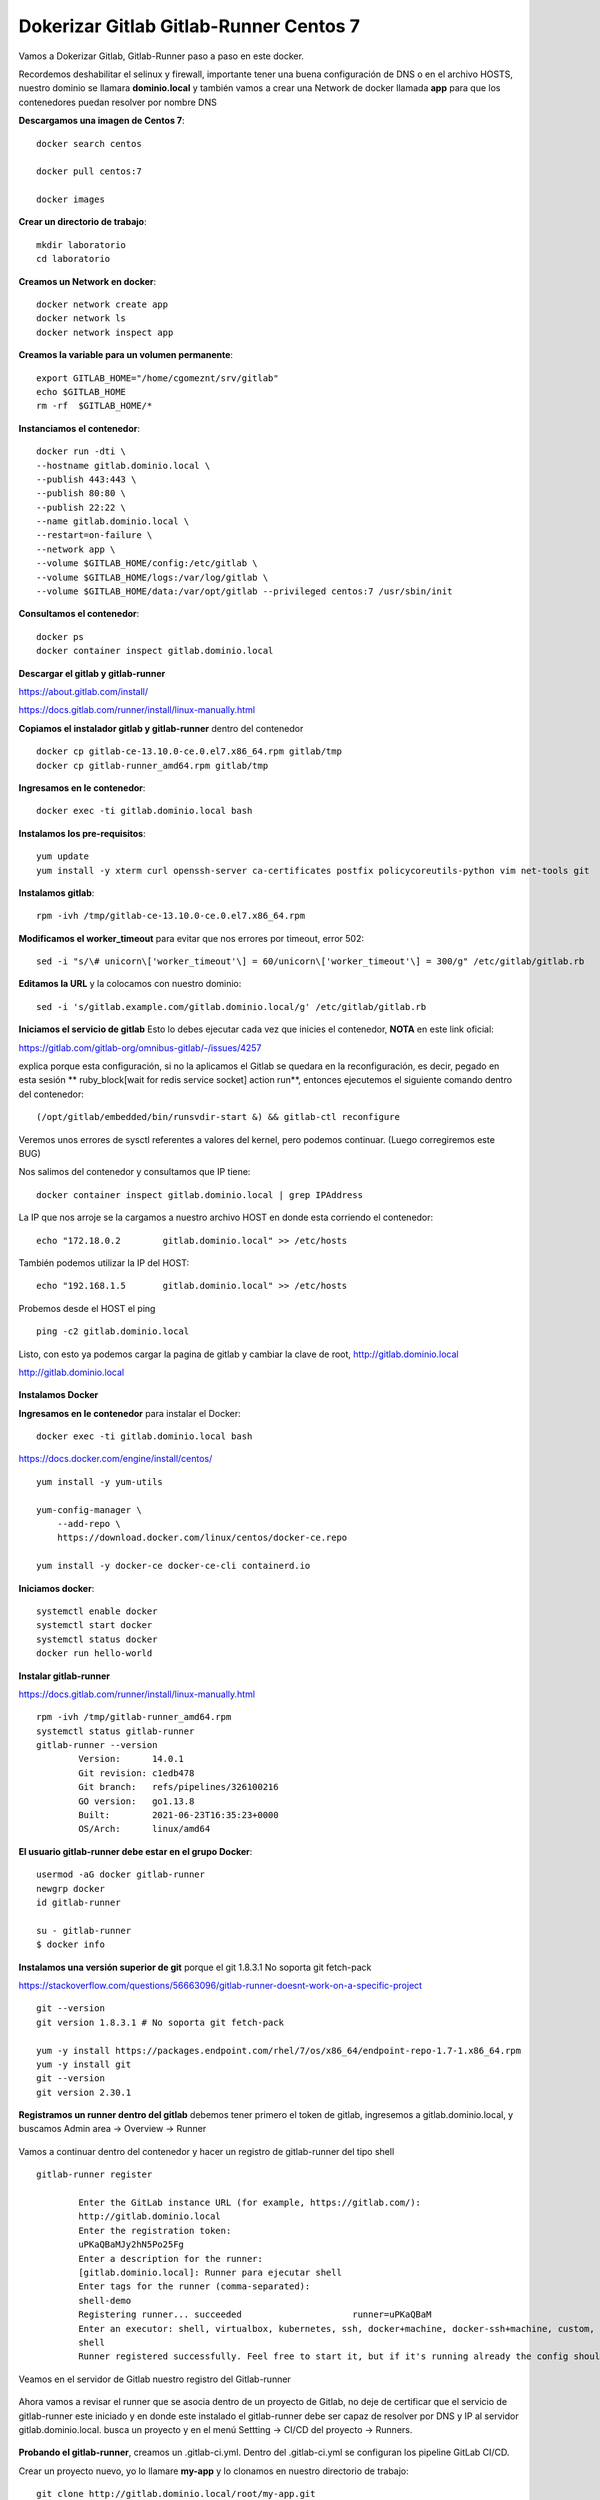 Dokerizar Gitlab Gitlab-Runner Centos 7
===============================

Vamos a Dokerizar Gitlab, Gitlab-Runner paso a paso en este docker.

Recordemos deshabilitar el selinux y firewall, importante tener una buena configuración de DNS o en el archivo HOSTS, nuestro dominio se llamara **dominio.local** y también vamos a crear una Network de docker llamada **app** para que los contenedores puedan resolver por nombre DNS

**Descargamos una imagen de Centos 7**::

	docker search centos

	docker pull centos:7

	docker images 

**Crear un directorio de trabajo**::

	mkdir laboratorio
	cd laboratorio

**Creamos un Network en docker**::

	docker network create app
	docker network ls
	docker network inspect app

**Creamos la variable para un volumen permanente**::

	export GITLAB_HOME="/home/cgomeznt/srv/gitlab"
	echo $GITLAB_HOME
	rm -rf  $GITLAB_HOME/*

**Instanciamos el contenedor**::

	docker run -dti \
	--hostname gitlab.dominio.local \
	--publish 443:443 \
	--publish 80:80 \
	--publish 22:22 \
	--name gitlab.dominio.local \
	--restart=on-failure \
	--network app \
	--volume $GITLAB_HOME/config:/etc/gitlab \
	--volume $GITLAB_HOME/logs:/var/log/gitlab \
	--volume $GITLAB_HOME/data:/var/opt/gitlab --privileged centos:7 /usr/sbin/init

**Consultamos el contenedor**::

	docker ps
	docker container inspect gitlab.dominio.local

**Descargar el gitlab y gitlab-runner**

https://about.gitlab.com/install/

https://docs.gitlab.com/runner/install/linux-manually.html

**Copiamos el instalador gitlab y gitlab-runner** dentro del contenedor ::

	docker cp gitlab-ce-13.10.0-ce.0.el7.x86_64.rpm gitlab/tmp
	docker cp gitlab-runner_amd64.rpm gitlab/tmp

**Ingresamos en le contenedor**::

	docker exec -ti gitlab.dominio.local bash

**Instalamos los pre-requisitos**::
	
	yum update
	yum install -y xterm curl openssh-server ca-certificates postfix policycoreutils-python vim net-tools git

**Instalamos gitlab**::

	rpm -ivh /tmp/gitlab-ce-13.10.0-ce.0.el7.x86_64.rpm

**Modificamos el worker_timeout** para evitar que nos errores por timeout, error 502::

	sed -i "s/\# unicorn\['worker_timeout'\] = 60/unicorn\['worker_timeout'\] = 300/g" /etc/gitlab/gitlab.rb

**Editamos la URL** y la colocamos con nuestro dominio::

	sed -i 's/gitlab.example.com/gitlab.dominio.local/g' /etc/gitlab/gitlab.rb

**Iniciamos el servicio de gitlab** Esto lo debes ejecutar cada vez que inicies el contenedor, **NOTA**  en este link oficial::

https://gitlab.com/gitlab-org/omnibus-gitlab/-/issues/4257

explica porque esta configuración, si no la aplicamos el Gitlab se quedara en la reconfiguración, es decir, pegado en esta sesión ** ruby_block[wait for redis service socket] action run**, entonces ejecutemos el siguiente comando dentro del contenedor::

	(/opt/gitlab/embedded/bin/runsvdir-start &) && gitlab-ctl reconfigure

Veremos unos errores de sysctl referentes a valores del kernel, pero podemos continuar. (Luego corregiremos este BUG)

Nos salimos del contenedor y consultamos que IP tiene::

	docker container inspect gitlab.dominio.local | grep IPAddress

La IP que nos arroje se la cargamos a nuestro archivo HOST en donde esta corriendo el contenedor::

	echo "172.18.0.2	gitlab.dominio.local" >> /etc/hosts

También podemos utilizar la IP del HOST::

	echo "192.168.1.5	gitlab.dominio.local" >> /etc/hosts

Probemos desde el HOST el ping ::

	ping -c2 gitlab.dominio.local

Listo, con esto ya podemos cargar la pagina de gitlab y cambiar la clave de root, http://gitlab.dominio.local

http://gitlab.dominio.local

.. figure:: https://github.com/cgomeznt/Gitlab/blob/master/images/01.png


**Instalamos Docker**

**Ingresamos en le contenedor** para instalar el Docker::

	docker exec -ti gitlab.dominio.local bash

https://docs.docker.com/engine/install/centos/ ::

	yum install -y yum-utils

	yum-config-manager \
	    --add-repo \
	    https://download.docker.com/linux/centos/docker-ce.repo

	yum install -y docker-ce docker-ce-cli containerd.io

**Iniciamos docker**::

	systemctl enable docker
	systemctl start docker
	systemctl status docker
	docker run hello-world


**Instalar gitlab-runner**

https://docs.gitlab.com/runner/install/linux-manually.html ::

	rpm -ivh /tmp/gitlab-runner_amd64.rpm
	systemctl status gitlab-runner
	gitlab-runner --version
		Version:      14.0.1
		Git revision: c1edb478
		Git branch:   refs/pipelines/326100216
		GO version:   go1.13.8
		Built:        2021-06-23T16:35:23+0000
		OS/Arch:      linux/amd64


**El usuario gitlab-runner debe estar en el grupo Docker**::

	usermod -aG docker gitlab-runner
	newgrp docker
	id gitlab-runner

	su - gitlab-runner
	$ docker info

**Instalamos una versión superior de git** porque el git 1.8.3.1 No soporta git fetch-pack

https://stackoverflow.com/questions/56663096/gitlab-runner-doesnt-work-on-a-specific-project ::

	git --version
	git version 1.8.3.1 # No soporta git fetch-pack

	yum -y install https://packages.endpoint.com/rhel/7/os/x86_64/endpoint-repo-1.7-1.x86_64.rpm
	yum -y install git
	git --version
	git version 2.30.1


**Registramos un runner dentro del gitlab** debemos tener primero el token de gitlab, ingresemos a gitlab.dominio.local, y buscamos Admin area -> Overview -> Runner

.. figure:: https://github.com/cgomeznt/Gitlab/blob/master/images/Docker/02.png

Vamos a continuar dentro del contenedor y hacer un registro de gitlab-runner del tipo shell ::

	gitlab-runner register

		Enter the GitLab instance URL (for example, https://gitlab.com/):
		http://gitlab.dominio.local
		Enter the registration token:
		uPKaQBaMJy2hN5Po25Fg
		Enter a description for the runner:
		[gitlab.dominio.local]: Runner para ejecutar shell
		Enter tags for the runner (comma-separated):
		shell-demo
		Registering runner... succeeded                     runner=uPKaQBaM
		Enter an executor: shell, virtualbox, kubernetes, ssh, docker+machine, docker-ssh+machine, custom, docker, docker-ssh, parallels:
		shell
		Runner registered successfully. Feel free to start it, but if it's running already the config should be automatically reloaded! 


Veamos en el servidor de Gitlab nuestro registro del Gitlab-runner

.. figure:: https://github.com/cgomeznt/Gitlab/blob/master/images/CICD/12.png


Ahora vamos a revisar el runner que se asocia dentro de un proyecto de Gitlab, no deje de certificar que el servicio de gitlab-runner este iniciado y en donde este instalado el gitlab-runner debe ser capaz de resolver por DNS y IP al servidor gitlab.dominio.local. busca un proyecto y en el menú Settting -> CI/CD del proyecto -> Runners.

.. figure:: https://github.com/cgomeznt/Gitlab/blob/master/images/CICD/13.png


**Probando el gitlab-runner**, creamos un .gitlab-ci.yml. Dentro del .gitlab-ci.yml se configuran los pipeline GitLab CI/CD.

Crear un proyecto nuevo, yo lo llamare **my-app** y lo clonamos en nuestro directorio de trabajo::

	git clone http://gitlab.dominio.local/root/my-app.git
		Clonando en 'my-app'...
		warning: Pareces haber clonado un repositorio sin contenido.

Nos pasamos al repositorio clonado::

	cd my-app 

Crear el archivo .gitlab-ci.yml. El archivo tendrá el siguiente contenido:::

	vi .gitlab-ci.yml

	stages:
	  - test
	  - deploy

	Test:
	  stage: test
	  tags:
	  - shell-demo
	  script:
	    - echo "write your test here...!!!"
	 
	Deploy:
	  only:
	    refs:
	      - master
	  stage: deploy
	  tags:
	    - shell-demo
	  script:
	    - touch /tmp/prueba.txt

**NOTA** pendiente con el la linea del tags: ese nombre debe ser igual al nombre que le dieron al runner, es decir, desde aquí estamos invocando a un runner y debe coincidir los nombres

Agregamos los cambios, hacemos el commit y subimos los cambios a nuestro proyecto::

	git add .gitlab-ci.yml && git commit -m "My First Commit" && git push origin master

Cuando realice cualquier push  se vera algo como esto, estará en pending o running mientras ejecuta todo.


.. figure:: https://github.com/cgomeznt/Gitlab/blob/master/images/Docker/05.png


Si no hay errores, después de un rato vera esto


.. figure:: https://github.com/cgomeznt/Gitlab/blob/master/images/Docker/06.png


Ahora para ver las salidas debe hacer esto, hacer click en passed. Luego hacer click en Test y Deploy para ver el detalle


.. figure:: https://github.com/cgomeznt/Gitlab/blob/master/images/Docker/07.png



.. figure:: https://github.com/cgomeznt/Gitlab/blob/master/images/Docker/10.png


Este es el detalle de Test

.. figure:: https://github.com/cgomeznt/Gitlab/blob/master/images/Docker/08.png


.. figure:: https://github.com/cgomeznt/Gitlab/blob/master/images/Docker/09.png

Listo ya con esto tenemos Dockerizado Gitlab y Gitlab-Runner en un mismo contenedor, recuerda que cada vez que inicies el contenedor debes ejecutar este comando::

	(/opt/gitlab/embedded/bin/runsvdir-start &) && gitlab-ctl reconfigure


Recuerda hacer un docker commit


Running handlers:
There was an error running gitlab-ctl reconfigure:

execute[reload all sysctl conf] (package::sysctl line 18) had an error: Mixlib::ShellOut::ShellCommandFailed: Expected process to exit with [0], but received '255'
---- Begin output of sysctl -e --system ----
STDOUT: * Applying /usr/lib/sysctl.d/10-default-yama-scope.conf ...
kernel.yama.ptrace_scope = 0
* Applying /usr/lib/sysctl.d/50-default.conf ...
kernel.sysrq = 16
kernel.core_uses_pid = 1
kernel.kptr_restrict = 1
net.ipv4.conf.default.rp_filter = 1
net.ipv4.conf.all.rp_filter = 1
net.ipv4.conf.default.accept_source_route = 0
net.ipv4.conf.all.accept_source_route = 0
net.ipv4.conf.default.promote_secondaries = 1
net.ipv4.conf.all.promote_secondaries = 1
fs.protected_hardlinks = 1
fs.protected_symlinks = 1
* Applying /etc/sysctl.d/90-omnibus-gitlab-kernel.sem.conf ...
kernel.sem = 250 32000 32 262
* Applying /etc/sysctl.d/90-omnibus-gitlab-kernel.shmall.conf ...
kernel.shmall = 4194304
* Applying /etc/sysctl.d/90-omnibus-gitlab-kernel.shmmax.conf ...
kernel.shmmax = 17179869184
* Applying /etc/sysctl.d/90-omnibus-gitlab-net.core.somaxconn.conf ...
net.core.somaxconn = 1024
* Applying /etc/sysctl.conf ...
STDERR: sysctl: cannot open "/etc/sysctl.conf": No such file or directory
---- End output of sysctl -e --system ----
Ran sysctl -e --system returned 255

